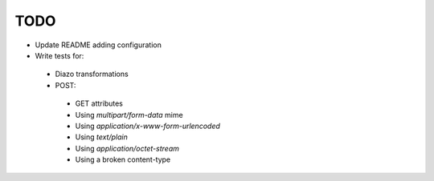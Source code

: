 TODO
=====

* Update README adding configuration
* Write tests for:
 * Diazo transformations
 * POST:
  * GET attributes
  * Using `multipart/form-data` mime
  * Using `application/x-www-form-urlencoded`
  * Using `text/plain`
  * Using `application/octet-stream`
  * Using a broken content-type
